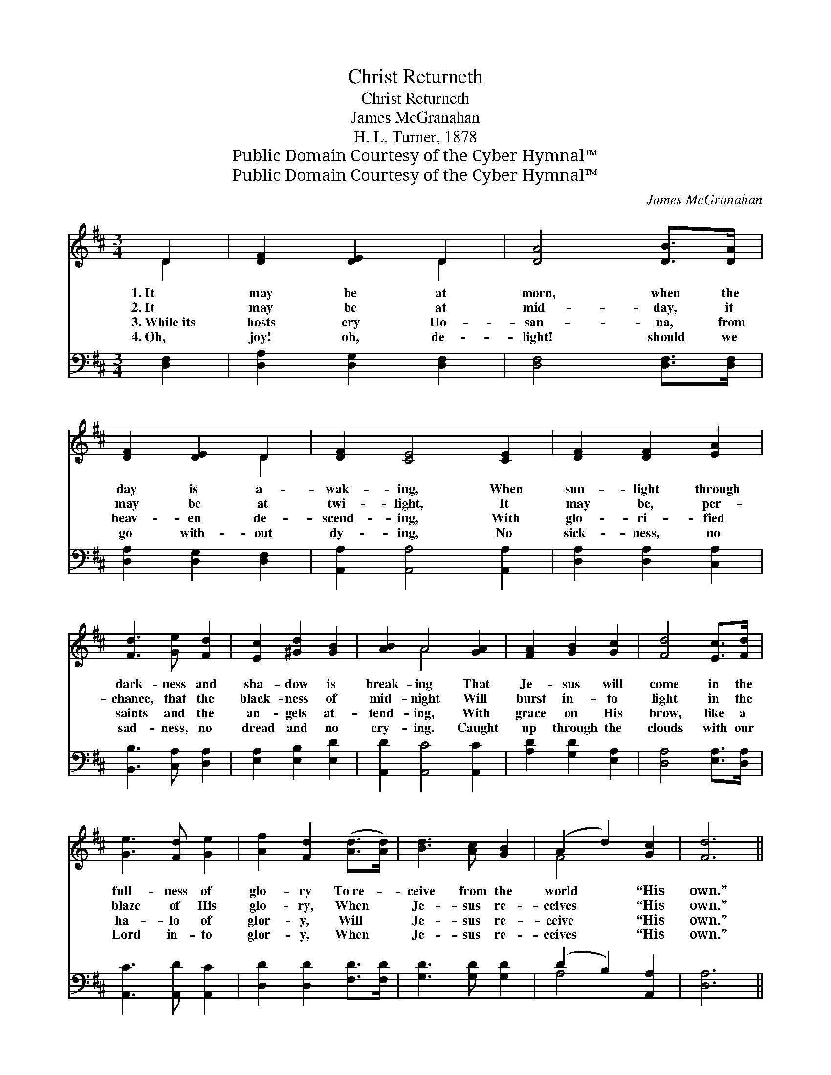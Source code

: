 X:1
T:Christ Returneth
T:Christ Returneth
T: James McGranahan
T:H. L. Turner, 1878
T:Public Domain Courtesy of the Cyber Hymnal™
T:Public Domain Courtesy of the Cyber Hymnal™
C:James McGranahan
Z:Public Domain
Z:Courtesy of the Cyber Hymnal™
%%score ( 1 2 ) ( 3 4 )
L:1/8
M:3/4
K:D
V:1 treble 
V:2 treble 
V:3 bass 
V:4 bass 
V:1
 D2 | [DF]2 [DE]2 D2 | [DA]4 [DB]>[DA] | [DF]2 [DE]2 D2 | [DF]2 [CE]4 [CE]2 | [DF]2 [DF]2 [EA]2 | %6
w: 1.~It|may be at|morn, when the|day is a-|wak- ing, When|sun- light through|
w: 2.~It|may be at|mid- day, it|may be at|twi- light, It|may be, per-|
w: 3.~While~its|hosts cry Ho-|san- na, from|heav- en de-|scend- ing, With|glo- ri- fied|
w: 4.~Oh,|joy! oh, de-|light! should we|go with- out|dy- ing, No|sick- ness, no|
 [Fd]3 [Ge] [Fd]2 | [Ec]2 [^Gd]2 [GB]2 | [AB]2 A4 [GA]2 | [FA]2 [GB]2 [Gc]2 | [Fd]4 [Ec]>[Fd] | %11
w: dark- ness and|sha- dow is|break- ing That|Je- sus will|come in the|
w: chance, that the|black- ness of|mid- night Will|burst in- to|light in the|
w: saints and the|an- gels at-|tend- ing, With|grace on His|brow, like a|
w: sad- ness, no|dread and no|cry- ing. Caught|up through the|clouds with our|
 [Ge]3 [Fd] [Ge]2 | [Af]2 [Fd]2 ([Ad]>[Ad]) | [Bd]3 [Ac] [GB]2 | (A2 d2) [Gc]2 | [Fd]6 || %16
w: full- ness of|glo- ry To~re- *|ceive from the|world * “His|own.”|
w: blaze of His|glo- ry, When *|Je- sus re-|ceives * “His|own.”|
w: ha- lo of|glor- y, Will *|Je- sus re-|ceive * “His|own.”|
w: Lord in- to|glor- y, When *|Je- sus re-|ceives * “His|own.”|
"^Refrain" [FA]4 [DF]2 | [DF]2 [CG]2 [DA]2 | [DB]4 [DB]2 | [Gd]4 [Gd]>[Gd] | [Bd]2 [Ac]2 [GB]2 | %21
w: |||||
w: |||||
w: |||||
w: |||||
 [FA]4 [Ec]>[Ec] | [Fd]2 [Fd]2 [Gc]>[Gc] | [Fd]2 [Fd]2 [Ae]>[Ae] | [Af]2 [Fd]2 [Gc]2 | %25
w: ||||
w: ||||
w: ||||
w: ||||
 [Fd]4 [DF]>[DF] | [DA]2 [EG]2 [CE]2 | D4 |] %28
w: |||
w: |||
w: |||
w: |||
V:2
 D2 | x4 D2 | x6 | x4 D2 | x8 | x6 | x6 | x6 | x2 A4 x2 | x6 | x6 | x6 | x6 | x6 | F4 x2 | x6 || %16
 x6 | x6 | x6 | x6 | x6 | x6 | x6 | x6 | x6 | x6 | x6 | D4 |] %28
V:3
 [D,F,]2 | [D,A,]2 [D,G,]2 [D,F,]2 | [D,F,]4 [D,F,]>[D,F,] | [D,A,]2 [D,G,]2 [D,F,]2 | %4
w: ~|~ ~ ~|~ ~ ~|~ ~ ~|
 [A,,A,]2 [A,,A,]4 [A,,A,]2 | [D,A,]2 [D,A,]2 [C,A,]2 | [B,,B,]3 [C,A,] [D,A,]2 | %7
w: ~ ~ ~|~ ~ ~|~ ~ ~|
 [E,A,]2 [E,B,]2 [E,D]2 | [A,,D]2 [A,,C]4 [A,,C]2 | [A,D]2 [G,D]2 [E,A,]2 | [D,A,]4 [E,A,]>[D,A,] | %11
w: ~ ~ ~|~ ~ ~|~ ~ ~|~ ~ ~|
 [A,,C]3 [A,,D] [A,,C]2 | [D,D]2 [D,D]2 [F,D]>[F,D] | [G,D]3 [G,D] [G,D]2 | (D2 B,2) [A,,A,]2 | %15
w: ~ ~ ~|~ ~ ~ ~|~ ~ ~|~ * ~|
 [D,A,]6 || [D,D]4 [D,A,]2 | [D,A,]2 [E,A,]2 [F,A,]2 | [G,D]4 [G,D]2 | [G,B,]4 [G,B,]>[G,B,] | %20
w: ~|O Lord|Je- sus, how|long, how|long Ere we|
 [G,B,]2 [G,C]2 [G,D]2 | [D,D]4 A,>A, | [D,A,]2 [D,A,]2 [A,,A,]>[A,,A,] | %23
w: shout the glad|song, Christ re-|turn- eth! Hal- le-|
 [D,A,]2 [D,A,]2 [A,C]>[A,C] | [D,D]2 [D,A,]2 [A,,A,]2 | [D,A,]4 [D,A,]>[D,A,] | %26
w: lu- jah! Hal- le-|lu- jah! A-|men. Hal- le-|
 [A,,F,]2 [A,,A,]2 [A,,G,]2 | [D,F,]4 |] %28
w: lu- jah! A-|men.|
V:4
 x2 | x6 | x6 | x6 | x8 | x6 | x6 | x6 | x8 | x6 | x6 | x6 | x6 | x6 | A,4 x2 | x6 || x6 | x6 | %18
 x6 | x6 | x6 | x4 A,>A, | x6 | x6 | x6 | x6 | x6 | x4 |] %28

